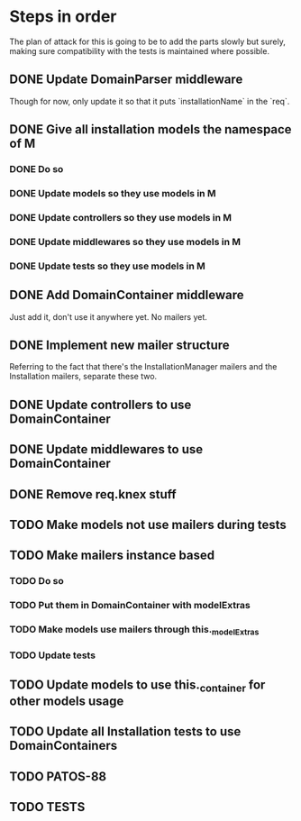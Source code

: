 * Steps in order
The plan of attack for this is going to be to add the parts slowly but
surely, making sure compatibility with the tests is maintained where
possible.
** DONE Update DomainParser middleware
Though for now, only update it so that it puts `installationName` in
the `req`.
** DONE Give all installation models the namespace of M
*** DONE Do so
*** DONE Update models so they use models in M
*** DONE Update controllers so they use models in M
*** DONE Update middlewares so they use models in M
*** DONE Update tests so they use models in M
** DONE Add DomainContainer middleware
Just add it, don't use it anywhere yet.  No mailers yet.
** DONE Implement new mailer structure
Referring to the fact that there's the InstallationManager mailers and
the Installation mailers, separate these two.
** DONE Update controllers to use DomainContainer
** DONE Update middlewares to use DomainContainer
** DONE Remove req.knex stuff
** TODO Make models not use mailers during tests
** TODO Make mailers instance based
*** TODO Do so
*** TODO Put them in DomainContainer with modelExtras
*** TODO Make models use mailers through this._modelExtras
*** TODO Update tests
** TODO Update models to use this._container for other models usage
** TODO Update all Installation tests to use DomainContainers
** TODO PATOS-88
** TODO TESTS
